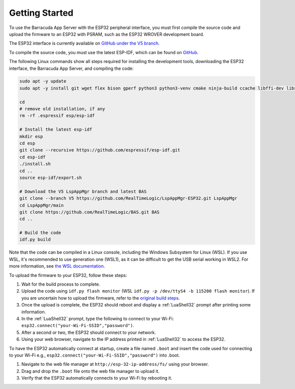 Getting Started
================

To use the Barracuda App Server with the ESP32 peripheral interface, you must first compile the source code and upload the firmware to an ESP32 with PSRAM, such as the ESP32 WROVER development board.

The ESP32 interface is currently available on `GitHub under the V5 branch <https://github.com/RealTimeLogic/LspAppMgr-ESP32/tree/V5>`_.

To compile the source code, you must use the latest ESP-IDF, which can be found on `GitHub <https://github.com/espressif/esp-idf>`_.

The following Linux commands show all steps required for installing the development tools, downloading the ESP32 interface, the Barracuda App Server, and compiling the code:

.. code-block:: shell

   sudo apt -y update
   sudo apt -y install git wget flex bison gperf python3 python3-venv cmake ninja-build ccache libffi-dev libssl-dev dfu-util libusb-1.0-0

   cd
   # remove old installation, if any
   rm -rf .espressif esp/esp-idf

   # Install the latest esp-idf
   mkdir esp
   cd esp
   git clone --recursive https://github.com/espressif/esp-idf.git
   cd esp-idf
   ./install.sh
   cd ..
   source esp-idf/export.sh

   # Download the V5 LspAppMgr branch and latest BAS
   git clone --branch V5 https://github.com/RealTimeLogic/LspAppMgr-ESP32.git LspAppMgr
   cd LspAppMgr/main
   git clone https://github.com/RealTimeLogic/BAS.git BAS
   cd ..

   # Build the code
   idf.py build

Note that the code can be compiled in a Linux console, including the Windows Subsystem for Linux (WSL). If you use WSL, it's recommended to use generation one (WSL1), as it can be difficult to get the USB serial working in WSL2. For more information, see `the WSL documentation <https://docs.microsoft.com/en-us/windows/wsl/about>`_.

To upload the firmware to your ESP32, follow these steps:

1. Wait for the build process to complete.
2. Upload the code using ``idf.py flash monitor`` (WSL ``idf.py -p /dev/ttyS4 -b 115200 flash monitor``). If you are uncertain how to upload the firmware, refer to the `original build steps <https://realtimelogic.com/downloads/bas/ESP32/>`_.
3. Once the upload is complete, the ESP32 should reboot and display a :ref:`LuaShell32` prompt after printing some information.
4. In the :ref:`LuaShell32` prompt, type the following to connect to your Wi-Fi: ``esp32.connect("your-Wi-Fi-SSID","password")``.
5. After a second or two, the ESP32 should connect to your network.
6. Using your web browser, navigate to the IP address printed in :ref:`LuaShell32` to access the ESP32.


To have the ESP32 automatically connect at startup, create a file named ``.boot`` and insert the code used for connecting to your Wi-Fi e.g., ``esp32.connect("your-Wi-Fi-SSID","password")`` into .boot.

1. Navigate to the web file manager at ``http://esp-32-ip-address/fs/`` using your browser.
2. Drag and drop the ``.boot`` file onto the web file manager to upload it.
3. Verify that the ESP32 automatically connects to your Wi-Fi by rebooting it.
